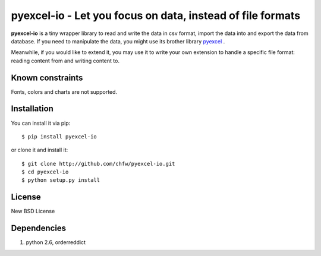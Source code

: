 ================================================================================
pyexcel-io - Let you focus on data, instead of file formats
================================================================================

.. image:: https://api.travis-ci.org/chfw/pyexcel-io.png
    :target: http://travis-ci.org/chfw/pyexcel-io

.. image:: https://coveralls.io/repos/chfw/pyexcel-io/badge.png?branch=master 
    :target: https://coveralls.io/r/chfw/pyexcel-io?branch=master 

.. image:: https://readthedocs.org/projects/pyexcel-io/badge/?version=latest
    :target: http://pyexcel-io.readthedocs.org/en/latest/

.. image:: http://img.shields.io/gittip/chfw.svg
    :target: https://gratipay.com/chfw/

**pyexcel-io** is a tiny wrapper library to read and write the data in csv format,
import the data into and export the data from database. If you need to manipulate
the data, you might use its brother library
`pyexcel <https://github.com/chfw/pyexcel>`__ .

Meanwhile, if you would like to extend it, you may use it to write your own
extension to handle a specific file format: reading content from and writing
content to.


Known constraints
================================================================================

Fonts, colors and charts are not supported. 


Installation
================================================================================


You can install it via pip::

    $ pip install pyexcel-io


or clone it and install it::

    $ git clone http://github.com/chfw/pyexcel-io.git
    $ cd pyexcel-io
    $ python setup.py install

License
===========

New BSD License


Dependencies
============

1. python 2.6, orderreddict
